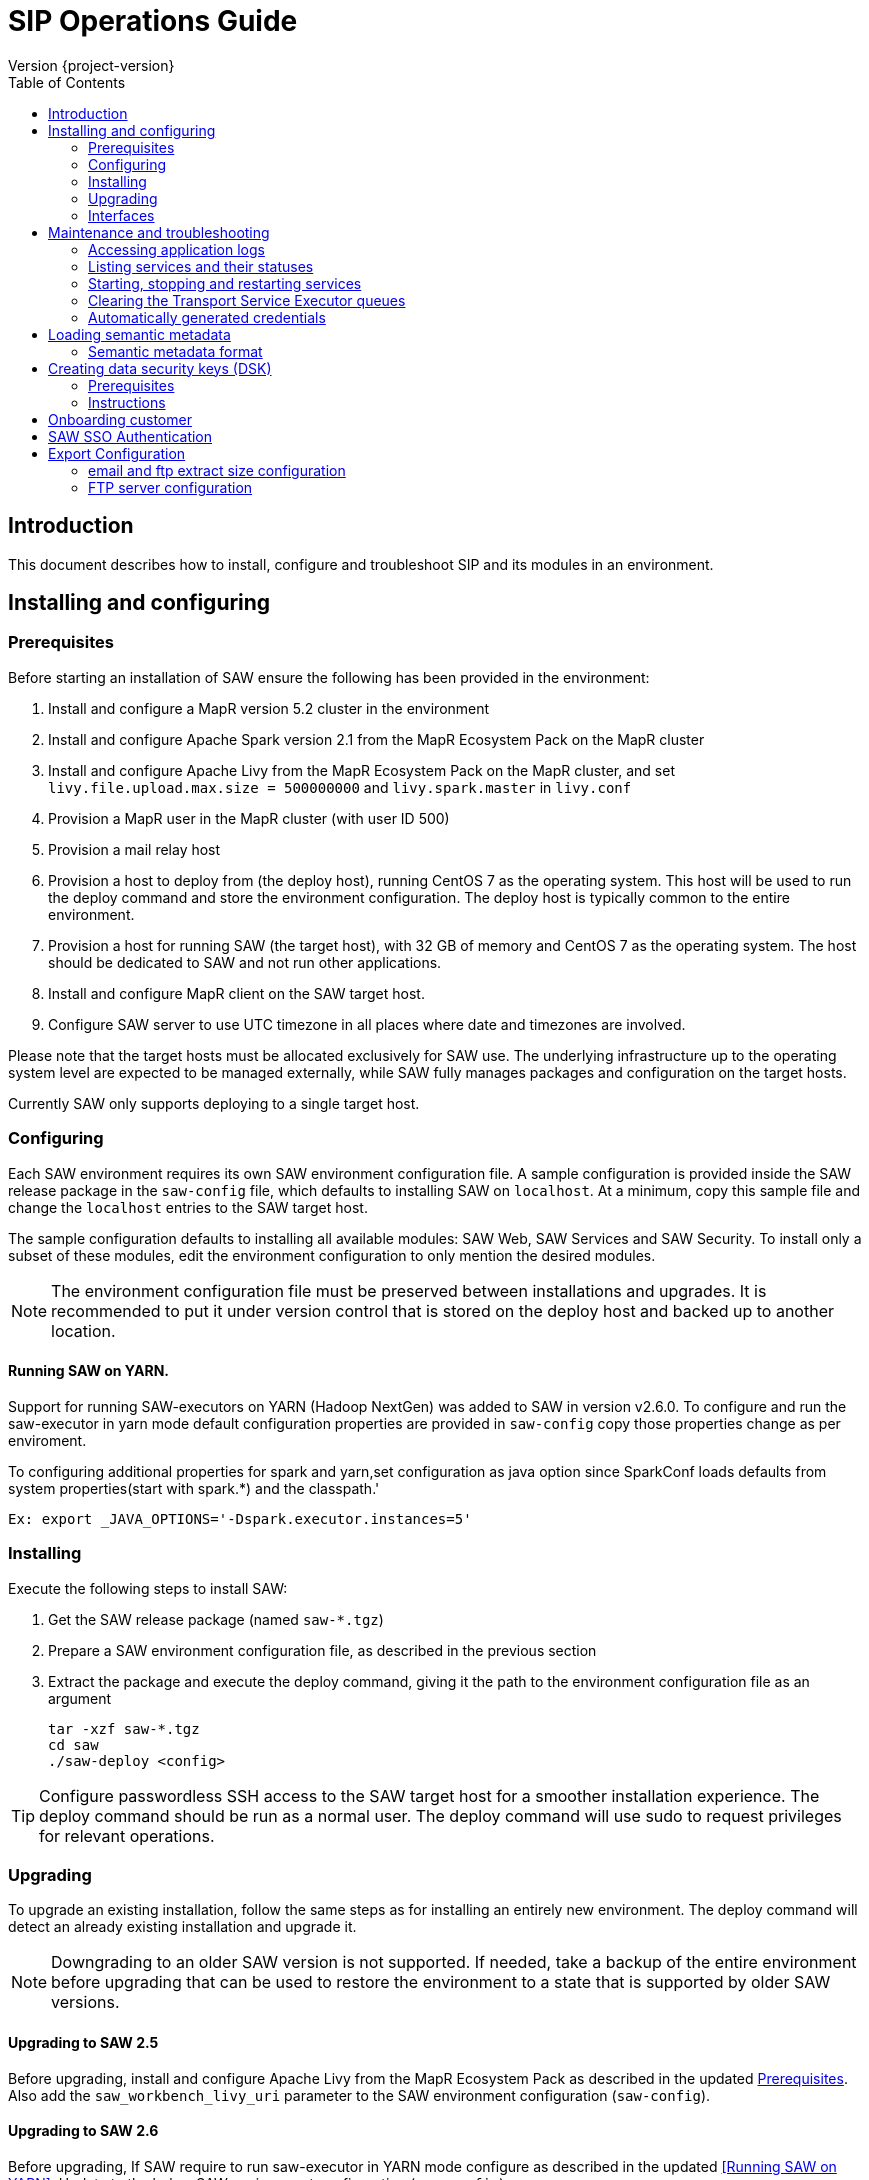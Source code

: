 = SIP Operations Guide
Version {project-version}
:toc:
:nofooter:
:docinfo: shared
:plantuml-config: plantuml-config

== Introduction

This document describes how to install, configure and troubleshoot SIP
and its modules in an environment.

== Installing and configuring

=== Prerequisites

Before starting an installation of SAW ensure the following has been
provided in the environment:

. Install and configure a MapR version 5.2 cluster in the environment

. Install and configure Apache Spark version 2.1 from the MapR
  Ecosystem Pack on the MapR cluster

. Install and configure Apache Livy from the MapR Ecosystem Pack on
  the MapR cluster, and set `livy.file.upload.max.size = 500000000`
  and `livy.spark.master` in `livy.conf`

. Provision a MapR user in the MapR cluster (with user ID 500)

. Provision a mail relay host

. Provision a host to deploy from (the deploy host), running CentOS 7
  as the operating system.  This host will be used to run the deploy
  command and store the environment configuration.  The deploy host is
  typically common to the entire environment.

. Provision a host for running SAW (the target host), with 32 GB of
  memory and CentOS 7 as the operating system.  The host should be
  dedicated to SAW and not run other applications.

. Install and configure MapR client on the SAW target host.

. Configure SAW server to use UTC timezone in all places where date and timezones are involved.

Please note that the target hosts must be allocated exclusively for
SAW use.  The underlying infrastructure up to the operating system
level are expected to be managed externally, while SAW fully manages
packages and configuration on the target hosts.

Currently SAW only supports deploying to a single target host.

=== Configuring

Each SAW environment requires its own SAW environment configuration
file.  A sample configuration is provided inside the SAW release
package in the `saw-config` file, which defaults to installing SAW on
`localhost`.  At a minimum, copy this sample file and change the
`localhost` entries to the SAW target host.

The sample configuration defaults to installing all available modules:
SAW Web, SAW Services and SAW Security.  To install only a subset of
these modules, edit the environment configuration to only mention the
desired modules.

NOTE: The environment configuration file must be preserved between
installations and upgrades.  It is recommended to put it under version
control that is stored on the deploy host and backed up to another
location.

==== Running SAW on YARN.

Support for running SAW-executors on YARN (Hadoop NextGen) was added to SAW
in version v2.6.0.
To configure and run the saw-executor in yarn mode default configuration properties
are provided in `saw-config` copy those properties change as per enviroment.

To configuring additional properties for spark and yarn,set configuration as java
option since SparkConf loads defaults from system properties(start with spark.*)
and the classpath.'

  Ex: export _JAVA_OPTIONS='-Dspark.executor.instances=5'

=== Installing

Execute the following steps to install SAW:

. Get the SAW release package (named `saw-*.tgz`)

. Prepare a SAW environment configuration file, as described in the
  previous section

. Extract the package and execute the deploy command, giving it the
  path to the environment configuration file as an argument

        tar -xzf saw-*.tgz
        cd saw
        ./saw-deploy <config>

TIP: Configure passwordless SSH access to the SAW target host for a
smoother installation experience.  The deploy command should be run as
a normal user.  The deploy command will use sudo to request privileges
for relevant operations.

=== Upgrading

To upgrade an existing installation, follow the same steps as for
installing an entirely new environment.  The deploy command will
detect an already existing installation and upgrade it.

NOTE: Downgrading to an older SAW version is not supported.  If
needed, take a backup of the entire environment before upgrading that
can be used to restore the environment to a state that is supported by
older SAW versions.

==== Upgrading to SAW 2.5

Before upgrading, install and configure Apache Livy from the MapR
Ecosystem Pack as described in the updated <<Prerequisites>>.  Also
add the `saw_workbench_livy_uri` parameter to the SAW environment
configuration (`saw-config`).

==== Upgrading to SAW 2.6

Before upgrading, If SAW require to run saw-executor in YARN mode
configure as described in the updated <<Running SAW on YARN>>. Update
to the below SAW environment configuration (`saw-config`).

    saw_spark_master_url=yarn
    saw_spark_yarn_queue_regular=saw-regular
    saw_spark_yarn_queue_fast=saw-fast
    saw_spark_yarn_jars=/opt/mapr/spark/spark-2.1.0/jars
    saw_spark_yarn_zips=/opt/saw/service/spark.zip
    # Zip file will be automatically get created if not exists in mention location.
    saw_spark_yarn_resource_manager=sip-mapr

Additional parameter added to control large file export from FTP/email dispatch.
In case of any higher memory/CPU load on (saw-transport service/export service) server,
this parameter can be set lower value.

     saw_export_chunk_size=10000

=== Interfaces

The SAW Web module and supporting services are exposed on port 80 of
the SAW target host, i.e. `http://<saw-target-host>/`.  The SAW Web
application will automatically discover the endpoints for SAW Security
and SAW Services based on the URL it is being served from.  Nothing
else in the SAW deployment, except for port 80 on the SAW target host,
is accessed by external parties.

Large header settings: Include the below properties in NGINX server
config file to support, HTTP requests with large headers (more than
8K).

       client_body_buffer_size 32k;
       client_header_buffer_size 16k;
       large_client_header_buffers 8 64k;

File upload limit settings: Include the below properties in NGINX server
config file to support larger files upload (more than 1MB)

       client_max_body_size 25m;

== Maintenance and troubleshooting

=== Accessing application logs

The SAW systemd services system logs can be accessed using the `sudo
journalctl` command.  To view the logs of individual services, use the
`-u` option:

        $ sudo journalctl -u saw-\*

=== Listing services and their statuses

To list services and check the status of all SAW systemd units,
execute the following commands:

        $ sudo systemctl list-units saw-\*

NOTE: Some services use
http://0pointer.de/blog/projects/socket-activation.html[socket
activation] to reduce memory usage and shorten deploy times.  These
services will be listed as not running (inactive dead) until the first
connection is made over the network.  This is normal for
socket-activated services and does not indicate a problem.

=== Starting, stopping and restarting services

Under normal circumstances there should be no need to start, stop or
restart SAW services manually.  However, if needed it can be done
using the following commands:

        $ sudo systemctl start <saw-service>
        $ sudo systemctl stop <saw-service>
        $ sudo systemctl restart <saw-service>

Where `<saw-service>` is one of the SAW systemd services (for example
`saw-gateway`), which can be listed using the `sudo systemctl
list-units saw-\*` command shown in the previous section.

=== Clearing the Transport Service Executor queues

If the SAW report execution queue has filled up, for example due to
many long-running queries being executed, the queues can be cleared
using the following commands:

        $ ssh <mapr-host>
        $ stream=<report-executor-path>/saw-transport-executor-regular-stream
        $ sudo -u mapr maprcli stream topic delete -path $stream -topic executions
        $ stream=<report-executor-path>/saw-transport-executor-fast-stream
        $ sudo -u mapr maprcli stream topic delete -path $stream -topic executions

* <report-executor-path> can be found in saw-transport service configuration file.

Please note that clearing the queues affects all users of the system
and report execution types.

=== Automatically generated credentials

Automatically generated credentials, such as for internal service and
administrator accounts, can be found in the `/etc/bda` directory on
the respective host.

== Loading semantic metadata

To enable creating analyses in SAW, load semantic metadata as follows:

        $ ssh <saw-services-host>
        $ sudo -u mapr /opt/saw/service/bin/mdcli.sh -i \
            file://<nodes-json> -o file:///tmp/log.json

The semantic metadata JSON is stored in the `<nodes-json>` file.

=== Semantic metadata format

Semantic metadata supports the following values for the `type`
property:

* `integer`
* `long`
* `float`
* `double`
* `string`
* `date`

NOTE: Paths to files in the data lake must not contain spaces.

== Creating data security keys (DSK)

SAW supports row level filtering using a data security key configured
in SAW Security.

=== Prerequisites

DSK configured columns should be present in ALL of the data
objects/artifacts referenced in the metrics.

=== Instructions

. Create the security group in the SEC_GROUP table in the SAW Security
database:

    INSERT INTO `SEC_GROUP` (`SEC_GROUP_SYS_ID`, `ACTIVE_STATUS_IND`, `CREATED_DATE`, `CREATED_BY`) VALUES ('1', '1', '2017-10-04', 'system');

. Create DSK attribute (fields/columns name) for corresponding
security group (SEC_GROUP created in step 1):

    INSERT INTO `sec_group_dsk_attribute` (`SEC_GROUP_DSK_ATTRIBUTE_SYS_ID`, `SEC_GROUP_SYS_ID`, `ATTRIBUTE_NAME`) VALUES ('1', '1', 'SESSION_ID');
    INSERT INTO `sec_group_dsk_attribute` (`SEC_GROUP_DSK_ATTRIBUTE_SYS_ID`, `SEC_GROUP_SYS_ID`, `ATTRIBUTE_NAME`) VALUES ('2', '1', 'CONTENT_CLASS');

. Create DSK values for corresponding DSK attribute (DSK attribute
created in step 2):

    INSERT INTO `sec_group_dsk_value` (`SEC_GROUP_DSK_VALUE_SYS_ID`, `SEC_GROUP_DSK_ATTRIBUTE_SYS_ID`, `DSK_VALUE`) VALUES ('1', '1', 'AFF2948C-DCFF-4944-8553-51435518AF67');
    INSERT INTO `sec_group_dsk_value` (`SEC_GROUP_DSK_VALUE_SYS_ID`, `SEC_GROUP_DSK_ATTRIBUTE_SYS_ID`, `DSK_VALUE`) VALUES ('2', '1', '945ca612-d3ad-4e6e-9c92-7cff86730235');
    INSERT INTO `sec_group_dsk_value` (`SEC_GROUP_DSK_VALUE_SYS_ID`, `SEC_GROUP_DSK_ATTRIBUTE_SYS_ID`, `DSK_VALUE`) VALUES ('3', '2', 'VIDEOS');

. Map the SEC_GROUP to users to apply the DSK filter:

    UPDATE USERS SET SEC_GROUP_SYS_ID = '3' WHERE USER_ID = 'analyst.dsk.example_table.report';

NOTE: If any metrics contains more than one data object as analysis
for report then DSK attribute should be configured with
`dataObjectName.columnName`.  Example: For EXAMPLE_TABLE data object,
the DSK attribute name should be EXAMPLE_TABLE.ID.


== Onboarding customer

We can utilise customer_onboard.sh script in order to execute the command with current environment setup.

    cd /opt/bda/saw-security/bin/
    bash customer_onboard.sh

Features of spring boot shell:

. Type in "help" and it will show you all the available commands

. Tab based auto completion is supported.


    shell:>help
    AVAILABLE COMMANDS
    Built-In Commands
            clear: Clear the shell screen.
            exit, quit: Exit the shell.
            help: Display help about available commands.
            script: Read and execute commands from a file.
            stacktrace: Display the full stacktrace of the last error.
    Saw Security Shell
            onboard-customer: Onboard the customer
    shell:>


Once you are inside the shell, type in onboard-customer and it will start the process of creating customer and related products/components in the system.

In below example, it starts with showing you which products are present in system and asks for basic customer information.


    shell:>onboard-customer
    Customer information:
    1
    {PRODUCT_ID=1, PRODUCT_NAME=MCT Insights}
    {PRODUCT_ID=2, PRODUCT_NAME=SnT Insighjts}
    {PRODUCT_ID=3, PRODUCT_NAME=Smart Care Insights}
    {PRODUCT_ID=4, PRODUCT_NAME=SAW Demo}
    {PRODUCT_ID=5, PRODUCT_NAME=Channel Insights}
    ====== CUSTOMERS INFORMATION ======
    Enter CUSTOMER_CODE: (UNIQUE CODE TO IDENTIFY your company / division) temp
    Enter COMPANY NAME: temp
    Enter COMPANY BUSINESS: temp
    Enter PRODUCT ID from above for default landing page: 4
    Enter DOMAIN_NAME: abc.com
    Generated CUSTOMER_SYS_ID: 2
    2018-01-03 10:09:43.676  INFO 6307 --- [           main] c.s.s.s.app.admin.SawSecurityShell       : Created user with ID: 2


In this case the generated customer_sys_id is 16. It continues to show product information as we need to associate these products with customers, in my case I chose 4 which is for saw demo.

    {PRODUCT_ID=1, PRODUCT_NAME=MCT Insights}
    {PRODUCT_ID=2, PRODUCT_NAME=SnT Insighjts}
    {PRODUCT_ID=3, PRODUCT_NAME=Smart Care Insights}
    {PRODUCT_ID=4, PRODUCT_NAME=SAW Demo}
    {PRODUCT_ID=5, PRODUCT_NAME=Channel Insights}
    ====== CUSTOMER_PRODUCTS TABLE ======
    Enter PRODUCT_SYS_ID: 4
    class org.springframework.jdbc.support.GeneratedKeyHolder
    2
    Generated CUST_PROD_SYS_ID: 2
    2018-01-03 12:42:32.522  INFO 6307 --- [           main] c.s.s.s.app.admin.SawSecurityShell       : Created CUST_PROD entry with ID: 2

In this example the generated customer product linkage ID is 11. It continues with displaying modules of all products, sicne we chose saw demo i.e. 4 in previous case. It makes sense to select modules of that product only. i.e. in this case either 4, 7 or 8.

    {MODULE_ID=1, PRODUCT_NAME=MCT Insights, MODULE_NAME=OBSERVE}
    {MODULE_ID=2, PRODUCT_NAME=SnT Insighjts, MODULE_NAME=OBSERVE}
    {MODULE_ID=3, PRODUCT_NAME=Smart Care Insights, MODULE_NAME=OBSERVE}
    {MODULE_ID=4, PRODUCT_NAME=SAW Demo, MODULE_NAME=ANALYZE}
    {MODULE_ID=5, PRODUCT_NAME=Channel Insights, MODULE_NAME=OBSERVE}
    {MODULE_ID=6, PRODUCT_NAME=MCT Insights, MODULE_NAME=ANALYZE}
    {MODULE_ID=7, PRODUCT_NAME=SAW Demo, MODULE_NAME=ALERT}
    {MODULE_ID=8, PRODUCT_NAME=SAW Demo, MODULE_NAME=OBSERVE}
    ====== CUSTOMER PRODUCT MODULES ======
    Enter MODULE_ID (from above shown values):
    4
    Enter more? (yes/no): yes
    Enter MODULE_ID (from above shown values):
    7
    Enter more? (yes/no): yes
    Enter MODULE_ID (from above shown values):
    8
    Enter more? (yes/no): no

It continues with displaying that it's creating the relationships and admin role in background followed by creating admin user for the customer.


    ====== ASSOCIATING DEFAULT FEATURES ======
    ====== CREATING ADMIN ROLE ======
    2018-01-03 12:42:50.059  INFO 6307 --- [           main] c.s.s.s.app.admin.SawSecurityShell       : Created Admin Role for above customer with ID: 5
    ====== USERS TABLE for ADMIN USER ======
    Enter MASTER_LOGIN:
    temp@abc.com
     Enter EMAIL: temp@abc.com
    Enter PASSWORD: pleasechangepassword
    Enter FIRST_NAME:
    temp
    Enter MIDDLE_NAME:
    temp_mn
    Enter LAST_NAME:
    temp_ln
    Generated User ID for current user is: 5
    2018-01-03 12:43:28.084  INFO 6307 --- [           main] c.s.s.s.app.admin.SawSecurityShell       : Created Admin user with ID: 5
    ====== CREATING PRIVILEGES FOR ADMIN ======
    2018-01-03 12:43:28.110  INFO 6307 --- [           main] c.s.s.s.app.admin.SawSecurityShell       : Generated Privilege ID for Admin user: 43
    shell:>
    shell:>


==  SAW SSO Authentication

SAW supports external systems to authenticate users (single sign-on).The shared secret key is read from the SAW environment configuration, as a base64 encoded string (while ensuring Synchronoss Global Information Security standards for storing secret keys are adhered to).
Recommended key size is 256 bits.

   Command to generate key : openssl rand 32 -base64
   Dgus5PoaEHm2tKEjy0cUGnzQlx86qiutmBZjPbI4y0U=

After generating the key, add it to the SAW environment configuration ({{saw-config}}) in the {{saw_security_sso_secret}} parameter and redeploy.

== Export Configuration

=== email and ftp extract size configuration

SAW supports *exporting* reports and pivots:

. from UI
. to email
. to ftp/sftp servers

In saw-config, we can configure how many number of rows we want to extract for all the
reports / pivots:

.saw-config
[source, yaml]
----
saw_ui_export_size=10000
saw_email_export_size=50000
saw_ftp_export_size=1000000
----

Saw reports are exported chunks of rows, we can configure how many rows to take
at a time for processign reports, can be configured using following config parameter:


.saw-config
[source, yaml]
----
saw_export_chunk_size=10000
----


=== FTP server configuration

SAW supports exporting of pivots and reports to ftp/sftp servers.
By default an empty configuration is installed in
`/opt/bda/saw-export-service/conf/ftp-details.json` file on saw nodes.

The contents of this configuration can be changed using `saw-config`.
An example configuration has been included in config file.

.saw-config
----
# FTP JSON config
# ##########################################
#
#
# DO NOT SPLIT THIS INTO MULTIPLE LINES
#
#
# ##########################################
# ftp_json_config='{"ftpList":[{"customerName":"CUSTUNIQUEID","alias":"ftpsrv1","host":"srv1","port":21,"username":"usr1","password":"pwd1","location":"/path/to/dir/","type":"ftp"}]}'
----

Example contents (in pretty format):

.ftp-details.json
[source, json]
----
{
  "ftpList": [
    {
        "customerName":"UNIQUE_IDENTIFIER1",
        "alias" : "server1",
        "host": "server1.customer1.com",
        "port": 21,
        "username": "usr1",
        "password": "pwd1",
        "location": "/some/location/",
        "type": "ftp"
    },
    {
        "customerName":"UNIQUE_IDENTIFIER1",
        "alias" : "server2",
        "host": "server2.customer1.com",
        "port": 22,
        "username": "usr2",
        "password": "pwd2",
        "location": "/some/location/",
        "type": "sftp"
    },
    {
        "customerName":"UNIQUE_IDENTIFIER2",
        "alias" : "server1",
        "host": "server1.customer2.com",
        "port": 21,
        "username": "imuser1",
        "password": "pwd3",
        "location": "/home/ubuntu",
        "type": "ftp"
    }
  ]
}
----

In above example, `customerName` is the unique identifier given at
the time of onboarding customer. Note that based on this unique
identifier, customers are differentiated. Each FTP/SFTP
server is required to have unique entry which gets presented to front
end, this is maintained by means of `alias` entry. *Note* that each
server entry per customer is required to have a unique alias entry
which gets presented in front end.

NOTE: Please make sure to put minified JSON in configuration file.
